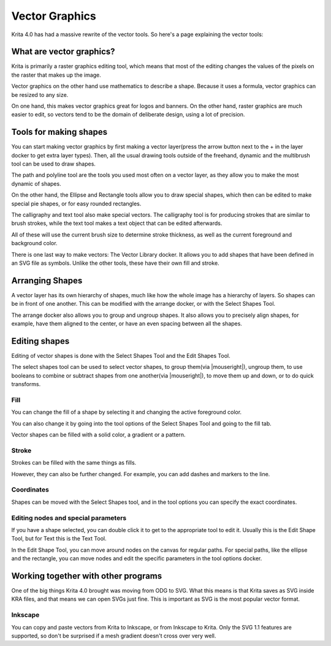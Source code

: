 .. meta::
   :description:
        Overview of vector graphics in Krita.

.. metadata-placeholder

   :authors: - Wolthera van Hövell tot Westerflier <griffinvalley@gmail.com>
             - Marcidy
   :license: GNU free documentation license 1.3 or later.

.. index:: Vector
.. _vector_graphics:

===============
Vector Graphics
===============

Krita 4.0 has had a massive rewrite of the vector tools. So here's a page explaining the vector tools:

What are vector graphics?
-------------------------

Krita is primarily a raster graphics editing tool, which means that most of the editing changes the values of the pixels on the raster that makes up the image.

.. image:: /images/en/Pixels-brushstroke.png

Vector graphics on the other hand use mathematics to describe a shape. Because it uses a formula, vector graphics can be resized to any size.

On one hand, this makes vector graphics great for logos and banners. On the other hand, raster graphics are much easier to edit, so vectors tend to be the domain of deliberate design, using a lot of precision.

Tools for making shapes
-----------------------

You can start making vector graphics by first making a vector layer(press the arrow button next to the + in the layer docker to get extra layer types). Then, all the usual drawing tools outside of the freehand, dynamic and the multibrush tool can be used to draw shapes.

The path and polyline tool are the tools you used most often on a vector layer, as they allow you to make the most dynamic of shapes.

On the other hand, the Ellipse and Rectangle tools allow you to draw special shapes, which then can be edited to make special pie shapes, or for easy rounded rectangles.

The calligraphy and text tool also make special vectors. The calligraphy tool is for producing strokes that are similar to brush strokes, while the text tool makes a text object that can be edited afterwards.

All of these will use the current brush size to determine stroke thickness, as well as the current foreground and background color.

There is one last way to make vectors: The Vector Library docker.  It allows you to add shapes that have been defined in an SVG file as symbols. Unlike the other tools, these have their own fill and stroke.

Arranging Shapes
----------------

A vector layer has its own hierarchy of shapes, much like how the whole image has a hierarchy of layers. So shapes can be in front of one another. This can be modified with the arrange docker, or with the Select Shapes Tool.

The arrange docker also allows you to group and ungroup shapes. It also allows you to precisely align shapes, for example, have them aligned to the center, or have an even spacing between all the shapes.

Editing shapes
--------------

Editing of vector shapes is done with the Select Shapes Tool and the Edit Shapes Tool.

The select shapes tool can be used to select vector shapes, to group them(via |mouseright|), ungroup them, to use booleans to combine or subtract shapes from one another(via |mouseright|), to move them up and down, or to do quick transforms.

Fill
~~~~

You can change the fill of a shape by selecting it and changing the active foreground color.

You can also change it by going into the tool options of the Select Shapes Tool and going to the fill tab.

Vector shapes can be filled with a solid color, a gradient or a pattern.

Stroke
~~~~~~

Strokes can be filled with the same things as fills.

However, they can also be further changed. For example, you can add dashes and markers to the line.

Coordinates
~~~~~~~~~~~

Shapes can be moved with the Select Shapes tool, and in the tool options you can specify the exact coordinates.

Editing nodes and special parameters
~~~~~~~~~~~~~~~~~~~~~~~~~~~~~~~~~~~~

If you have a shape selected, you can double click it to get to the appropriate tool to edit it. Usually this is the Edit Shape Tool, but for Text this is the Text Tool.

In the Edit Shape Tool, you can move around nodes on the canvas for regular paths. For special paths, like the ellipse and the rectangle, you can move nodes and edit the specific parameters in the tool options docker.

Working together with other programs
------------------------------------

One of the big things Krita 4.0 brought was moving from ODG to SVG. What this means is that Krita saves as SVG inside KRA files, and that means we can open SVGs just fine. This is important as SVG is the most popular vector format.

Inkscape
~~~~~~~~

You can copy and paste vectors from Krita to Inkscape, or from Inkscape to Krita. Only the SVG 1.1 features are supported, so don't be surprised if a mesh gradient doesn't cross over very well.

